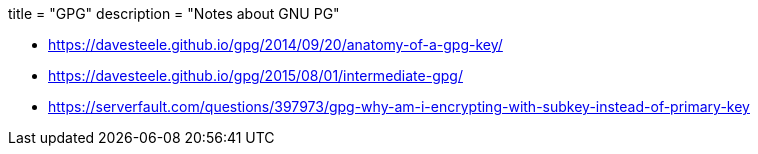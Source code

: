 +++
title = "GPG"
description = "Notes about GNU PG"
+++

* https://davesteele.github.io/gpg/2014/09/20/anatomy-of-a-gpg-key/
* https://davesteele.github.io/gpg/2015/08/01/intermediate-gpg/
* https://serverfault.com/questions/397973/gpg-why-am-i-encrypting-with-subkey-instead-of-primary-key
